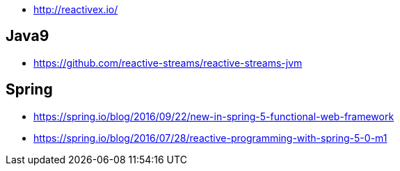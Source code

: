 * http://reactivex.io/

== Java9
* https://github.com/reactive-streams/reactive-streams-jvm

== Spring
* https://spring.io/blog/2016/09/22/new-in-spring-5-functional-web-framework
* https://spring.io/blog/2016/07/28/reactive-programming-with-spring-5-0-m1
